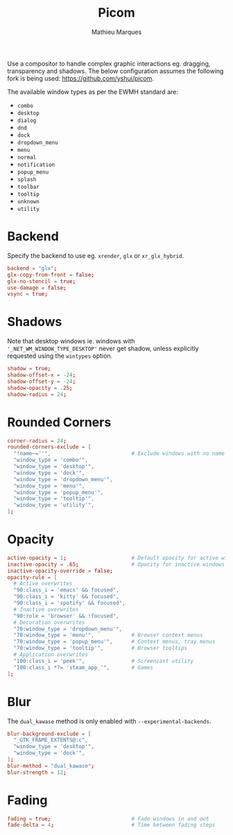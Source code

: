 #+TITLE: Picom
#+AUTHOR: Mathieu Marques
#+PROPERTY: header-args :mkdirp yes
#+PROPERTY: header-args:conf :tangle ~/.config/picom/picom.conf

Use a compositor to handle complex graphic interactions eg. dragging,
transparency and shadows. The below configuration assumes the following fork is
being used: [[https://github.com/yshui/picom]].

The available window types as per the EWMH standard are:

- =combo=
- =desktop=
- =dialog=
- =dnd=
- =dock=
- =dropdown_menu=
- =menu=
- =normal=
- =notification=
- =popup_menu=
- =splash=
- =toolbar=
- =tooltip=
- =unknown=
- =utility=

* Backend

Specify the backend to use eg. =xrender=, =glx= or =xr_glx_hybrid=.

#+BEGIN_SRC conf
backend = "glx";
glx-copy-from-front = false;
glx-no-stencil = true;
use-damage = false;
vsync = true;
#+END_SRC

* Shadows

Note that desktop windows ie. windows with ='_NET_WM_WINDOW_TYPE_DESKTOP'= never
get shadow, unless explicitly requested using the =wintypes= option.

#+BEGIN_SRC conf
shadow = true;
shadow-offset-x = -24;
shadow-offset-y = -24;
shadow-opacity = .25;
shadow-radius = 24;
#+END_SRC

* Rounded Corners

#+BEGIN_SRC conf
corner-radius = 24;
rounded-corners-exclude = [
  "!name~=''",                          # Exclude windows with no name ie. bars
  "window_type = 'combo'",
  "window_type = 'desktop'",
  "window_type = 'dock'",
  "window_type = 'dropdown_menu'",
  "window_type = 'menu'",
  "window_type = 'popup_menu'",
  "window_type = 'tooltip'",
  "window_type = 'utility'",
];
#+END_SRC

* Opacity

#+BEGIN_SRC conf
active-opacity = 1;                     # Default opacity for active windows
inactive-opacity = .65;                 # Opacity for inactive windows
inactive-opacity-override = false;
opacity-rule = [
  # Active overwrites
  "90:class_i = 'emacs' && focused",
  "90:class_i = 'kitty' && focused",
  "90:class_i = 'spotify' && focused",
  # Inactive overwrites
  "90:role = 'browser' && !focused",
  # Decoration overwrites
  "70:window_type = 'dropdown_menu'",
  "70:window_type = 'menu'",            # Browser context menus
  "70:window_type = 'popup_menu'",      # Context menus, tray menus
  "70:window_type = 'tooltip'",         # Browser tooltips
  # Application overwrites
  "100:class_i = 'peek'",               # Screencast utility
  "100:class_i *?= 'steam_app_'",       # Games
];
#+END_SRC

* Blur

The =dual_kawase= method is only enabled with =--experimental-backends=.

#+BEGIN_SRC conf
blur-background-exclude = [
  "_GTK_FRAME_EXTENTS@:c",
  "window_type = 'desktop'",
  "window_type = 'dock'",
];
blur-method = "dual_kawase";
blur-strength = 12;
#+END_SRC

* Fading

#+BEGIN_SRC conf
fading = true;                          # Fade windows in and out
fade-delta = 4;                         # Time between fading steps
#+END_SRC

* COMMENT Local Variables

# Local Variables:
# after-save-hook: (org-babel-tangle t)
# End:
